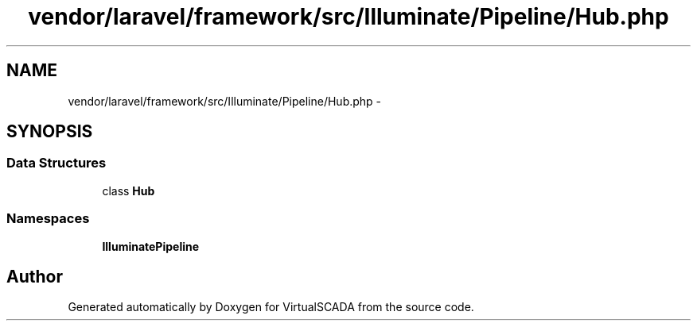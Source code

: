 .TH "vendor/laravel/framework/src/Illuminate/Pipeline/Hub.php" 3 "Tue Apr 14 2015" "Version 1.0" "VirtualSCADA" \" -*- nroff -*-
.ad l
.nh
.SH NAME
vendor/laravel/framework/src/Illuminate/Pipeline/Hub.php \- 
.SH SYNOPSIS
.br
.PP
.SS "Data Structures"

.in +1c
.ti -1c
.RI "class \fBHub\fP"
.br
.in -1c
.SS "Namespaces"

.in +1c
.ti -1c
.RI " \fBIlluminate\\Pipeline\fP"
.br
.in -1c
.SH "Author"
.PP 
Generated automatically by Doxygen for VirtualSCADA from the source code\&.

